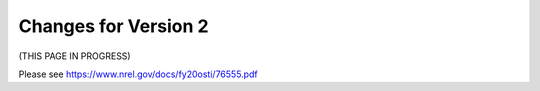 .. _version-2:

Changes for Version 2
=====================================================

(THIS PAGE IN PROGRESS)

Please see https://www.nrel.gov/docs/fy20osti/76555.pdf
